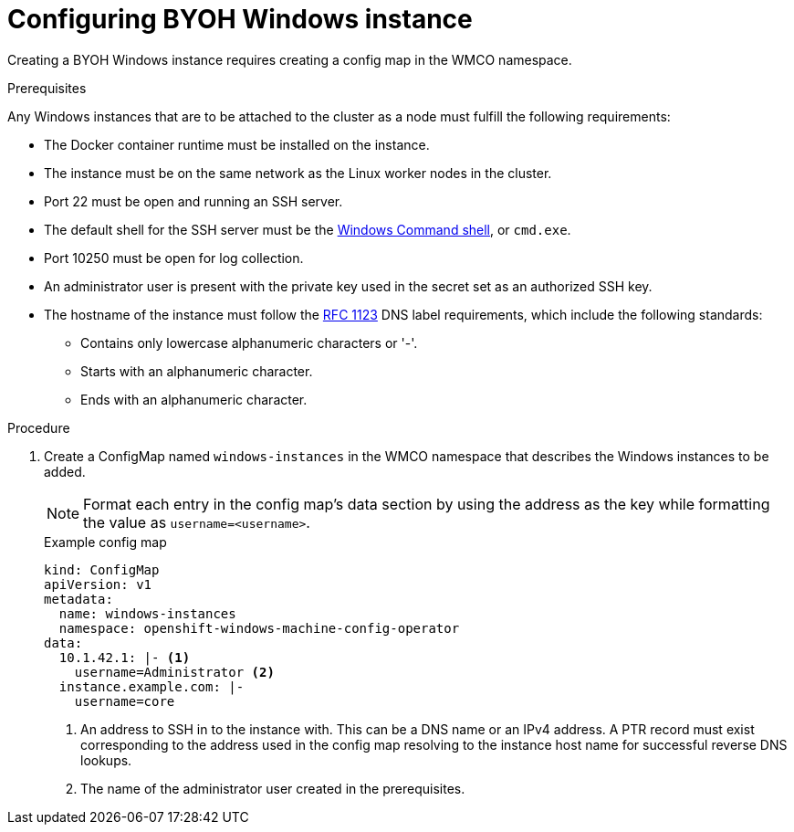 // Module included in the following assemblies:
//
// * windows_containers/creating_windows_machinesets/byoh-windows-instance.adoc

[id="configuring-byoh-windows-instance"]
= Configuring BYOH Windows instance

Creating a BYOH Windows instance requires creating a config map in the WMCO namespace.

.Prerequisites
Any Windows instances that are to be attached to the cluster as a node must fulfill the following requirements:

* The Docker container runtime must be installed on the instance.
* The instance must be on the same network as the Linux worker nodes in the cluster.
* Port 22 must be open and running an SSH server.
* The default shell for the SSH server must be the link:https://docs.microsoft.com/en-us/windows-server/administration/openssh/openssh_server_configuration#configuring-the-default-shell-for-openssh-in-windows[Windows Command shell], or `cmd.exe`.
* Port 10250 must be open for log collection.
* An administrator user is present with the private key used in the secret set as an authorized SSH key.
* The hostname of the instance must follow the link:https://datatracker.ietf.org/doc/html/rfc1123[RFC 1123] DNS label requirements, which include the following standards:
** Contains only lowercase alphanumeric characters or '-'.
** Starts with an alphanumeric character.
** Ends with an alphanumeric character.

.Procedure
. Create a ConfigMap named `windows-instances` in the WMCO namespace that describes the Windows instances to be added.
+
[NOTE]
====
Format each entry in the config map's data section by using the address as the key while formatting the value as `username=<username>`.
====
+
.Example config map
[source,yaml]
----
kind: ConfigMap
apiVersion: v1
metadata:
  name: windows-instances
  namespace: openshift-windows-machine-config-operator
data:
  10.1.42.1: |- <1>
    username=Administrator <2>
  instance.example.com: |-
    username=core
----
<1> An address to SSH in to the instance with. This can be a DNS name or an IPv4 address. A PTR record must exist corresponding to the address used in the config map resolving to the instance host name for successful reverse DNS lookups.
<2> The name of the administrator user created in the prerequisites.
